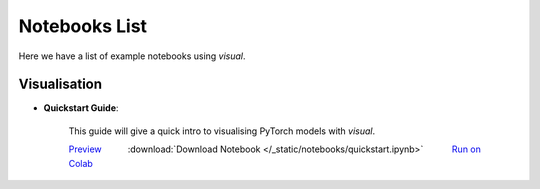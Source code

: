 Notebooks List
================================
Here we have a list of example notebooks using `visual`.

Visualisation
^^^^^^^^^^^^^^^^^^^^^^^^^^^^^^^^
.. |colab| image:: /_static/img/colab.jpg
    :width: 25

.. |nbviewer| image:: /_static/img/nbviewer_logo.svg
    :width: 12

- **Quickstart Guide**:

    This guide will give a quick intro to visualising PyTorch models with `visual`.

    |nbviewer| `Preview <https://nbviewer.jupyter.org/github/pytorchbearer/visual/blob/master/docs/_static/notebooks/quickstart.ipynb>`__   :download:`Download Notebook </_static/notebooks/quickstart.ipynb>`   |colab| `Run on Colab <https://colab.research.google.com/github/pytorchbearer/visual/blob/master/docs/_static/notebooks/quickstart.ipynb>`__